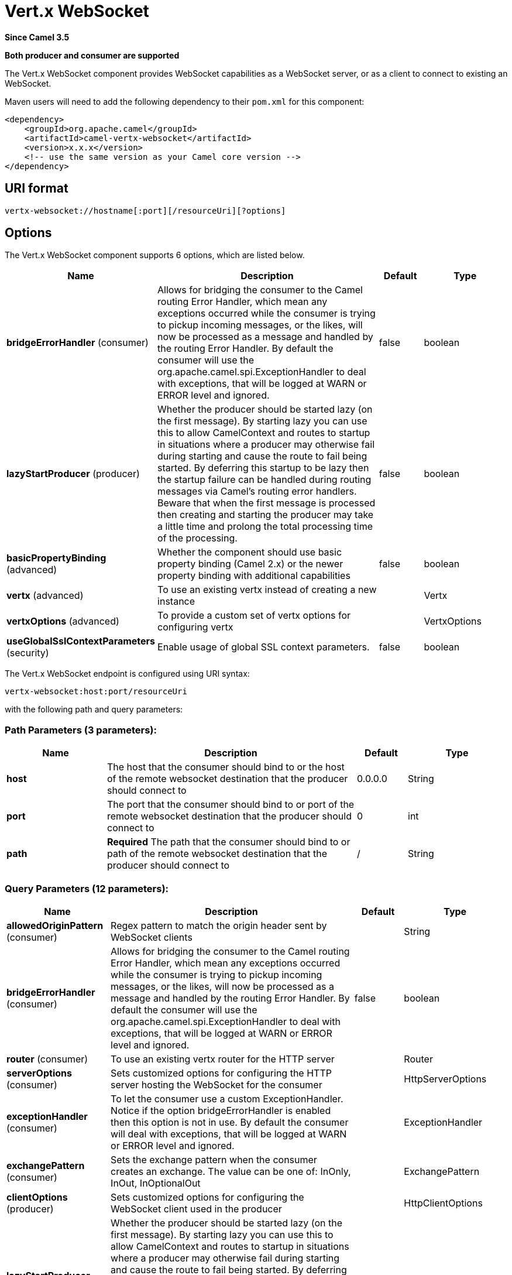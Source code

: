 [[vertx-websocket-component]]
= Vert.x WebSocket Component
:docTitle: Vert.x WebSocket
:artifactId: camel-vertx-websocket
:description: Camel WebSocket support with Vert.x
:since: 3.5
:supportLevel: Preview
:component-header: Both producer and consumer are supported

*Since Camel {since}*

*{component-header}*

The Vert.x WebSocket component provides WebSocket capabilities as a WebSocket server, or as a client to connect to existing an WebSocket.

Maven users will need to add the following dependency to their `pom.xml`
for this component:

[source,xml]
------------------------------------------------------------
<dependency>
    <groupId>org.apache.camel</groupId>
    <artifactId>camel-vertx-websocket</artifactId>
    <version>x.x.x</version>
    <!-- use the same version as your Camel core version -->
</dependency>
------------------------------------------------------------

== URI format

[source,java]
---------------------------
vertx-websocket://hostname[:port][/resourceUri][?options]
---------------------------

== Options



// component options: START
The Vert.x WebSocket component supports 6 options, which are listed below.



[width="100%",cols="2,5,^1,2",options="header"]
|===
| Name | Description | Default | Type
| *bridgeErrorHandler* (consumer) | Allows for bridging the consumer to the Camel routing Error Handler, which mean any exceptions occurred while the consumer is trying to pickup incoming messages, or the likes, will now be processed as a message and handled by the routing Error Handler. By default the consumer will use the org.apache.camel.spi.ExceptionHandler to deal with exceptions, that will be logged at WARN or ERROR level and ignored. | false | boolean
| *lazyStartProducer* (producer) | Whether the producer should be started lazy (on the first message). By starting lazy you can use this to allow CamelContext and routes to startup in situations where a producer may otherwise fail during starting and cause the route to fail being started. By deferring this startup to be lazy then the startup failure can be handled during routing messages via Camel's routing error handlers. Beware that when the first message is processed then creating and starting the producer may take a little time and prolong the total processing time of the processing. | false | boolean
| *basicPropertyBinding* (advanced) | Whether the component should use basic property binding (Camel 2.x) or the newer property binding with additional capabilities | false | boolean
| *vertx* (advanced) | To use an existing vertx instead of creating a new instance |  | Vertx
| *vertxOptions* (advanced) | To provide a custom set of vertx options for configuring vertx |  | VertxOptions
| *useGlobalSslContextParameters* (security) | Enable usage of global SSL context parameters. | false | boolean
|===
// component options: END




// endpoint options: START
The Vert.x WebSocket endpoint is configured using URI syntax:

----
vertx-websocket:host:port/resourceUri
----

with the following path and query parameters:

=== Path Parameters (3 parameters):


[width="100%",cols="2,5,^1,2",options="header"]
|===
| Name | Description | Default | Type
| *host* | The host that the consumer should bind to or the host of the remote websocket destination that the producer should connect to | 0.0.0.0 | String
| *port* | The port that the consumer should bind to or port of the remote websocket destination that the producer should connect to | 0 | int
| *path* | *Required* The path that the consumer should bind to or path of the remote websocket destination that the producer should connect to | / | String
|===


=== Query Parameters (12 parameters):


[width="100%",cols="2,5,^1,2",options="header"]
|===
| Name | Description | Default | Type
| *allowedOriginPattern* (consumer) | Regex pattern to match the origin header sent by WebSocket clients |  | String
| *bridgeErrorHandler* (consumer) | Allows for bridging the consumer to the Camel routing Error Handler, which mean any exceptions occurred while the consumer is trying to pickup incoming messages, or the likes, will now be processed as a message and handled by the routing Error Handler. By default the consumer will use the org.apache.camel.spi.ExceptionHandler to deal with exceptions, that will be logged at WARN or ERROR level and ignored. | false | boolean
| *router* (consumer) | To use an existing vertx router for the HTTP server |  | Router
| *serverOptions* (consumer) | Sets customized options for configuring the HTTP server hosting the WebSocket for the consumer |  | HttpServerOptions
| *exceptionHandler* (consumer) | To let the consumer use a custom ExceptionHandler. Notice if the option bridgeErrorHandler is enabled then this option is not in use. By default the consumer will deal with exceptions, that will be logged at WARN or ERROR level and ignored. |  | ExceptionHandler
| *exchangePattern* (consumer) | Sets the exchange pattern when the consumer creates an exchange. The value can be one of: InOnly, InOut, InOptionalOut |  | ExchangePattern
| *clientOptions* (producer) | Sets customized options for configuring the WebSocket client used in the producer |  | HttpClientOptions
| *lazyStartProducer* (producer) | Whether the producer should be started lazy (on the first message). By starting lazy you can use this to allow CamelContext and routes to startup in situations where a producer may otherwise fail during starting and cause the route to fail being started. By deferring this startup to be lazy then the startup failure can be handled during routing messages via Camel's routing error handlers. Beware that when the first message is processed then creating and starting the producer may take a little time and prolong the total processing time of the processing. | false | boolean
| *sendToAll* (producer) | To send to all websocket subscribers. Can be used to configure on endpoint level, instead of having to use the VertxWebsocketConstants.SEND_TO_ALL header on the message. | false | boolean
| *basicPropertyBinding* (advanced) | Whether the endpoint should use basic property binding (Camel 2.x) or the newer property binding with additional capabilities | false | boolean
| *synchronous* (advanced) | Sets whether synchronous processing should be strictly used, or Camel is allowed to use asynchronous processing (if supported). | false | boolean
| *sslContextParameters* (security) | To configure security using SSLContextParameters |  | SSLContextParameters
|===
// endpoint options: END


=== Message Headers

The WebSocket component uses 2 headers to indicate to either send
messages back to a single/current client, or to all clients.

[width="100%",cols="10%,90%",options="header",]
|=======================================================================

|`VertxWebsocketConstants.SEND_TO_ALL` |Sends the message to all clients which are currently connected. You can
use the `sendToAll` option on the endpoint instead of using this header.

|`VertxWebsocketConstants.CONNECTION_KEY` |Sends the message to the client with the given connection key. You can
use a comma separated list of keys to send a message to multiple clients
|=======================================================================

=== Usage
The following example shows how to expose a WebSocket on http://localhost:8080/echo and returns an 'echo' response back to the same channel:

[source,java]
----
from("vertx-websocket:localhost:8080/echo")
    .transform().simple("Echo: ${body}")
    .to("vertx-websocket:localhost:8080/echo");
----

==== SSL

By default the `ws://` protocol is used, but secure connections with `wss://` are supported by configuring the consumer or producer
via the `sslContextParameters` URI parameter and the xref:manual::camel-configuration-utilities.adoc[Camel JSSE Configuration Utility]
